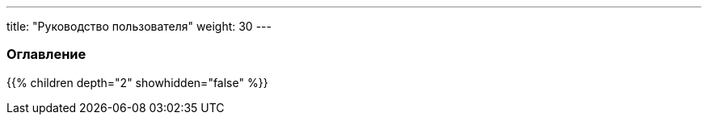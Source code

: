 ---
title: "Руководство пользователя"
weight: 30
---

=== Оглавление
{{% children depth="2" showhidden="false" %}}
